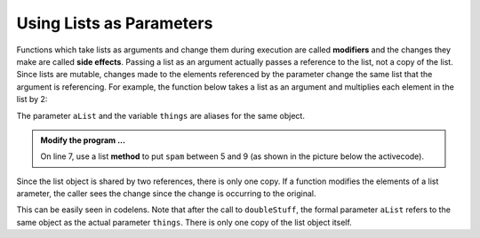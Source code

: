 ..  Copyright (C)  Brad Miller, David Ranum, Jeffrey Elkner, Peter Wentworth, Allen B. Downey, Chris
    Meyers, and Dario Mitchell.  Permission is granted to copy, distribute
    and/or modify this document under the terms of the GNU Free Documentation
    License, Version 1.3 or any later version published by the Free Software
    Foundation; with Invariant Sections being Forward, Prefaces, and
    Contributor List, no Front-Cover Texts, and no Back-Cover Texts.  A copy of
    the license is included in the section entitled "GNU Free Documentation
    License".

.. qnum::
   :prefix: list-18-
   :start: 1

.. index:: list; as parameter

Using Lists as Parameters
-------------------------

Functions which take lists as arguments and change them during execution are called **modifiers** and the changes they make are called **side effects**. Passing a list as an argument actually passes a reference to the list, not a copy of the list. Since lists are mutable, changes made to the elements referenced by the parameter change the same list that the argument is referencing. 
For example, the function below takes a list as an argument and multiplies each element in the list by 2:

.. activecode:: lit
    
    def doubleStuff(aList):
        """ Overwrite each element in aList with double its value. """
        for position in range(len(aList)):
            aList[position] = 2 * aList[position]

    things = [2, 5, 9]

    print(things)
    doubleStuff(things)
    print(things)
    


The parameter ``aList`` and the variable ``things`` are aliases for the same object.  

.. image:: Figures/references4.png
   :alt: State snapshot for multiple references to a list as a parameter
   
.. admonition:: Modify the program ...

   On line 7, use a list **method** to put ``spam`` between 5 and 9 (as shown in the picture below the activecode).


Since the list object is shared by two references, there is only one copy. If a function modifies the elements of a list arameter, the caller sees the change since the change is occurring to the original.

This can be easily seen in codelens.  Note that after the call to ``doubleStuff``, the formal parameter ``aList`` refers to the same object as the actual parameter ``things``.  There is only one copy of the list object itself.


.. codelens:: cl_chp09_parm1_trace
    
    def doubleStuff(aList):
        """ Overwrite each element in aList with double its value. """
        for position in range(len(aList)):
            aList[position] = 2 * aList[position]

    things = [2, 5, 9]

    doubleStuff(things)



